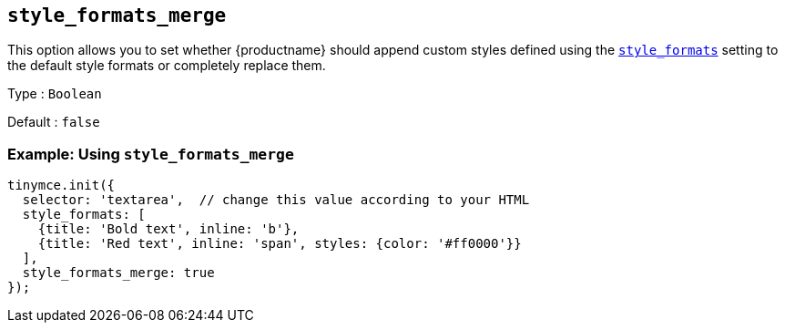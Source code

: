 [[style_formats_merge]]
== `+style_formats_merge+`

This option allows you to set whether {productname} should append custom styles defined using the xref:user-formatting-options.adoc#style_formats[`+style_formats+`] setting to the default style formats or completely replace them.

Type : `+Boolean+`

Default : `+false+`

=== Example: Using `+style_formats_merge+`

[source,js]
----
tinymce.init({
  selector: 'textarea',  // change this value according to your HTML
  style_formats: [
    {title: 'Bold text', inline: 'b'},
    {title: 'Red text', inline: 'span', styles: {color: '#ff0000'}}
  ],
  style_formats_merge: true
});
----
